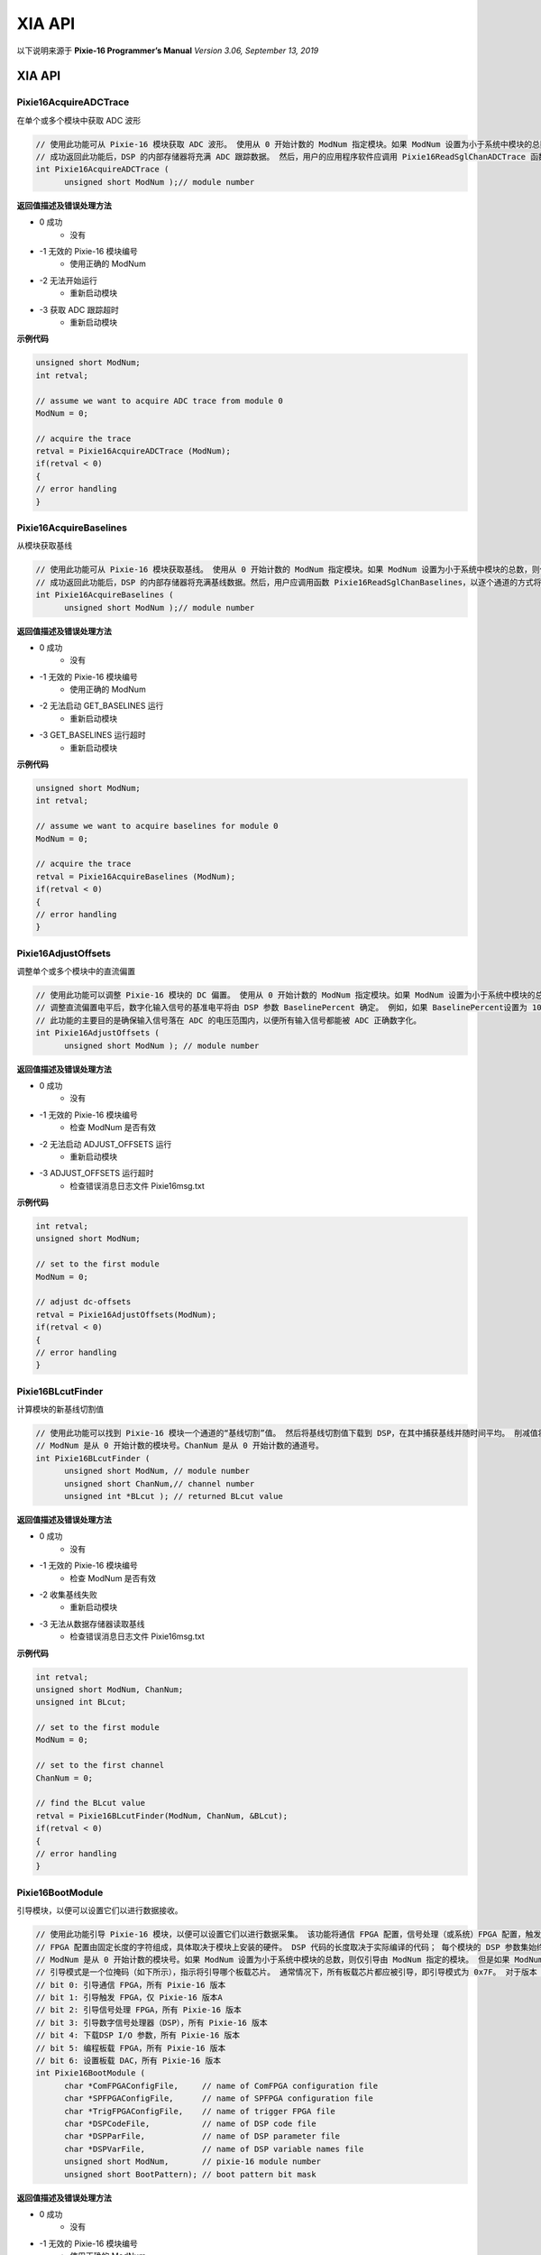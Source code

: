 .. XIAAPI.rst --- 
.. 
.. Description: 
.. Author: Hongyi Wu(吴鸿毅)
.. Email: wuhongyi@qq.com 
.. Created: 三 7月  3 14:59:18 2019 (+0800)
.. Last-Updated: 一 9月 23 15:44:22 2019 (+0800)
..           By: Hongyi Wu(吴鸿毅)
..     Update #: 29
.. URL: http://wuhongyi.cn 

=================================   
XIA API
=================================

以下说明来源于 **Pixie-16 Programmer’s Manual** *Version 3.06, September 13, 2019*

----------------------------------------------------------------------
XIA API
----------------------------------------------------------------------


:::::::::::::::::::::::::::::::::::::::::::::::::::::::::::::::::::::::::::
Pixie16AcquireADCTrace
:::::::::::::::::::::::::::::::::::::::::::::::::::::::::::::::::::::::::::

在单个或多个模块中获取 ADC 波形

.. code:: cpp

  // 使用此功能可从 Pixie-16 模块获取 ADC 波形。 使用从 0 开始计数的 ModNum 指定模块。如果 ModNum 设置为小于系统中模块的总数，则仅 ModNum 指定的模块将获取其 ADC 波形。 但是，如果 ModNum 等于系统中模块的总数，则系统中的所有模块都将获取其 ADC 波形。
  // 成功返回此功能后，DSP 的内部存储器将充满 ADC 跟踪数据。 然后，用户的应用程序软件应调用 Pixie16ReadSglChanADCTrace 函数，以逐通道的方式将 ADC 跟踪数据读出到主机。
  int Pixie16AcquireADCTrace (
        unsigned short ModNum );// module number
   
**返回值描述及错误处理方法**

- 0 成功
   - 没有
- -1 无效的 Pixie-16 模块编号
   - 使用正确的 ModNum
- -2 无法开始运行
   - 重新启动模块
- -3 获取 ADC 跟踪超时
   - 重新启动模块

**示例代码**

.. code:: cpp

  unsigned short ModNum;
  int retval;
  
  // assume we want to acquire ADC trace from module 0
  ModNum = 0;
  
  // acquire the trace
  retval = Pixie16AcquireADCTrace (ModNum);
  if(retval < 0)
  {
  // error handling
  }

:::::::::::::::::::::::::::::::::::::::::::::::::::::::::::::::::::::::::::
Pixie16AcquireBaselines
:::::::::::::::::::::::::::::::::::::::::::::::::::::::::::::::::::::::::::

从模块获取基线

.. code:: cpp

  // 使用此功能可从 Pixie-16 模块获取基线。 使用从 0 开始计数的 ModNum 指定模块。如果 ModNum 设置为小于系统中模块的总数，则仅 ModNum 指定的模块将获取其基线。但是，如果将 ModNum 设置为等于系统中模块的总数，那么系统中的所有模块都将获取其基线。
  // 成功返回此功能后，DSP 的内部存储器将充满基线数据。然后，用户应调用函数 Pixie16ReadSglChanBaselines，以逐个通道的方式将基线数据读出到主机。
  int Pixie16AcquireBaselines (
        unsigned short ModNum );// module number

**返回值描述及错误处理方法**

- 0 成功
   - 没有
- -1 无效的 Pixie-16 模块编号
   - 使用正确的 ModNum
- -2 无法启动 GET_BASELINES 运行
   - 重新启动模块
- -3 GET_BASELINES 运行超时
   - 重新启动模块

**示例代码**

.. code:: cpp
	
  unsigned short ModNum;
  int retval;
  
  // assume we want to acquire baselines for module 0
  ModNum = 0;
  
  // acquire the trace
  retval = Pixie16AcquireBaselines (ModNum);
  if(retval < 0)
  {
  // error handling
  }

:::::::::::::::::::::::::::::::::::::::::::::::::::::::::::::::::::::::::::
Pixie16AdjustOffsets
:::::::::::::::::::::::::::::::::::::::::::::::::::::::::::::::::::::::::::

调整单个或多个模块中的直流偏置

.. code:: cpp

  // 使用此功能可以调整 Pixie-16 模块的 DC 偏置。 使用从 0 开始计数的 ModNum 指定模块。如果 ModNum 设置为小于系统中模块的总数，则仅 ModNum 指定的模块将调整其 DC 偏移量。 但是，如果 ModNum 设置为等于系统中模块的总数，则系统中的所有模块都将调整其 DC 偏移量。
  // 调整直流偏置电平后，数字化输入信号的基准电平将由 DSP 参数 BaselinePercent 确定。 例如，如果 BaselinePercent设置为 10（％），则输入信号的基线电平将在 12 位 ADC 比例上为 ~409（最小值：0；最大值：4095）。
  // 此功能的主要目的是确保输入信号落在 ADC 的电压范围内，以便所有输入信号都能被 ADC 正确数字化。
  int Pixie16AdjustOffsets (
        unsigned short ModNum ); // module number

**返回值描述及错误处理方法**

- 0 成功
   - 没有
- -1 无效的 Pixie-16 模块编号
   - 检查 ModNum 是否有效
- -2 无法启动 ADJUST_OFFSETS 运行
   - 重新启动模块
- -3 ADJUST_OFFSETS 运行超时
   - 检查错误消息日志文件 Pixie16msg.txt

**示例代码**

.. code:: cpp

  int retval;
  unsigned short ModNum;
  
  // set to the first module
  ModNum = 0;
  
  // adjust dc-offsets
  retval = Pixie16AdjustOffsets(ModNum);
  if(retval < 0)
  {
  // error handling
  }

:::::::::::::::::::::::::::::::::::::::::::::::::::::::::::::::::::::::::::
Pixie16BLcutFinder
:::::::::::::::::::::::::::::::::::::::::::::::::::::::::::::::::::::::::::

计算模块的新基线切割值

.. code:: cpp

  // 使用此功能可以找到 Pixie-16 模块一个通道的“基线切割”值。 然后将基线切割值下载到 DSP，在其中捕获基线并随时间平均。 削减值将防止在平均过程中使用错误的基线值，即，如果基线值超出基线削减范围，则不会将其用于计算基线平均值。 随时间推移平均基线可以改善能量分辨率的测量。
  // ModNum 是从 0 开始计数的模块号。ChanNum 是从 0 开始计数的通道号。
  int Pixie16BLcutFinder (
        unsigned short ModNum, // module number
        unsigned short ChanNum,// channel number
        unsigned int *BLcut ); // returned BLcut value
        
**返回值描述及错误处理方法**

- 0 成功
   - 没有
- -1 无效的 Pixie-16 模块编号
   - 检查 ModNum 是否有效
- -2 收集基线失败
   - 重新启动模块
- -3 无法从数据存储器读取基线
   - 检查错误消息日志文件 Pixie16msg.txt

**示例代码**

.. code:: cpp

  int retval;
  unsigned short ModNum, ChanNum;
  unsigned int BLcut;
  
  // set to the first module
  ModNum = 0;
  
  // set to the first channel
  ChanNum = 0;
  
  // find the BLcut value
  retval = Pixie16BLcutFinder(ModNum, ChanNum, &BLcut);
  if(retval < 0)
  {
  // error handling
  }

:::::::::::::::::::::::::::::::::::::::::::::::::::::::::::::::::::::::::::
Pixie16BootModule
:::::::::::::::::::::::::::::::::::::::::::::::::::::::::::::::::::::::::::

引导模块，以便可以设置它们以进行数据接收。

.. code:: cpp

  // 使用此功能引导 Pixie-16 模块，以便可以设置它们以进行数据采集。 该功能将通信 FPGA 配置，信号处理（或系统）FPGA 配置，触发 FPGA 配置（仅适用于版本A模块），数字信号处理器（DSP）的可执行代码和 DSP 参数下载到 Pixie-16 模块。
  // FPGA 配置由固定长度的字符组成，具体取决于模块上安装的硬件。 DSP 代码的长度取决于实际编译的代码； 每个模块的 DSP 参数集始终由 1280 个 32 位字组成。 主机软件必须使硬盘上那些引导数据文件的名称可用于引导功能。
  // ModNum 是从 0 开始计数的模块号。如果 ModNum 设置为小于系统中模块的总数，则仅引导由 ModNum 指定的模块。 但是如果 ModNum 等于系统中模块的总数，例如 机箱中有 5 个模块，ModNum = 5，则系统中的所有模块都将被引导。
  // 引导模式是一个位掩码（如下所示），指示将引导哪个板载芯片。 通常情况下，所有板载芯片都应被引导，即引导模式为 0x7F。 对于版本 B，C，D，F 模块，即使该位设置为 1，也将忽略其位 1，即 “启动触发 FPGA”。
  // bit 0: 引导通信 FPGA，所有 Pixie-16 版本
  // bit 1: 引导触发 FPGA，仅 Pixie-16 版本A
  // bit 2: 引导信号处理 FPGA，所有 Pixie-16 版本
  // bit 3: 引导数字信号处理器（DSP），所有 Pixie-16 版本
  // bit 4: 下载DSP I/O 参数，所有 Pixie-16 版本
  // bit 5: 编程板载 FPGA，所有 Pixie-16 版本
  // bit 6: 设置板载 DAC，所有 Pixie-16 版本
  int Pixie16BootModule (
        char *ComFPGAConfigFile,     // name of ComFPGA configuration file
        char *SPFPGAConfigFile,	     // name of SPFPGA configuration file 
        char *TrigFPGAConfigFile,    // name of trigger FPGA file         
        char *DSPCodeFile,	     // name of DSP code file             
        char *DSPParFile,	     // name of DSP parameter file        
        char *DSPVarFile,	     // name of DSP variable names file   
        unsigned short ModNum,	     // pixie-16 module number            
        unsigned short BootPattern); // boot pattern bit mask             
  
**返回值描述及错误处理方法**

- 0 成功
   - 没有
- -1 无效的 Pixie-16 模块编号
   - 使用正确的 ModNum
- -2 ComFPGAConfigFile 的大小无效
   - 使用正确的 ComFPGAConfigFile
- -3 无法启动 Communication FPGA
   - 检查日志文件（Pixie16msg.txt）
- -4 无法分配内存以将数据存储在 ComFPGAConfigFile中
   - 关闭其他程序或重新启动计算机
- -5 无法打开 ComFPGAConfigFile
   - 使用正确的 ComFPGAConfigFile
- -10 SPFPGAConfigFile 的大小无效
   - 使用正确的 SPFPGAConfigFile
- -11 无法启动信号处理 FPGA
   - 检查日志文件（Pixie16msg.txt）
- -12 无法分配内存以将数据存储在 SPFPGAConfigFile中
   - 关闭其他程序或重新启动计算机
- -13 无法打开 SPFPGAConfigFile
   - 使用正确的 SPFPGAConfigFile
- -14 无法启动 DSP
   - 检查日志文件（Pixie16msg.txt）
- -15 无法分配内存来存储 DSP 可执行代码
   - 关闭其他程序或重新启动计算机
- -16 无法打开 DSPCodeFile
   - 使用正确的 DSPCodeFile
- -17 DSPParFile 的大小无效
   - 使用正确的 DSPParFile
- -18 无法打开 DSPParFile
   - 使用正确的 DSPParFile
- -19 无法初始化 DSP 变量索引
   - 使用正确的 DSPVarFile
- -20 无法复制 DSP 变量索引
   - 检查日志文件（Pixie16msg.txt）
- -21 无法在模块中编程 Fippi
   - 检查日志文件（Pixie16msg.txt）
- -22 无法在模块中设置 DAC
   - 检查日志文件（Pixie16msg.txt）
- -23 无法启动 RESET_ADC 在模块中运行
   - 检查日志文件（Pixie16msg.txt）
- -24 RESET_ADC 运行在模块中超时
   - 检查日志文件（Pixie16msg.txt）
     
**示例代码**

.. code:: cpp

  int retval;
  char ComFPGAConfigFile[256], SPFPGAConfigFile[256];
  char TrigFPGAConfigFile[256], DSPCodeFile[256], DSPParFile[256];
  char DSPVarFile[256];
  unsigned short ModNum, BootPattern;
   
  // first, specify file names and paths for all boot data files
  sprintf(ComFPGAConfigFile, "C:\\XIA\\Pixie16\\Firmware\\syspixie16.bin");
  sprintf(TrigFPGAConfigFile, " ");
  sprintf(SPFPGAConfigFile, "C:\\XIA\\Pixie16\\Firmware\\fippixie16.bin");
  sprintf(DSPCodeFile, "C:\\XIA\\Pixie16\\DSP\\Pixie16DSP.ldr");
  sprintf(DSPParFile, "C:\\XIA\\Pixie16\\Configuration\\default.set");
  sprintf(DSPVarFile, "C:\\XIA\\Pixie16\\DSP\\Pixie16DSP.var");
   
  // second, select the Pixie-16 module to boot. All modules in the system
  // can be booted either one-by-one or all at once. The simplest way to
  // boot all modules at once is to set ModNum to be equal to the total
  // number of modules in the system. Here we assume there are total 5
  // Pixie-16 modules.
  ModNum = 5;
   
  // third, specify the boot pattern. Normally, it should be 0x7F, i.e.
  // all bits of the bit mask are selected.
  BootPattern = 0x7F;
   
  // finally, boot the selected modules
  retval = Pixie16BootModule (ComFPGAConfigFile, SPFPGAConfigFile,
  TrigFPGAConfigFile, DSPCodeFile, DSPParFile, DSPVarFile, ModNum,
  BootPattern);
  if(retval < 0)
  {
  // error handling
  }

:::::::::::::::::::::::::::::::::::::::::::::::::::::::::::::::::::::::::::
Pixie16CheckExternalFIFOStatus
:::::::::::::::::::::::::::::::::::::::::::::::::::::::::::::::::::::::::::

Check status of external FIFO of a module

.. code:: cpp

  // 在进行列表模式数据采集运行时，使用此功能检查 Pixie-16 模块的外部 FIFO 的状态。 该函数返回外部 FIFO 当前具有的字数（32位）。 如果字数大于用户设置的阈值，则可以使用函数 Pixie16ReadDataFromExternalFIFO 从外部 FIFO 读取数据。
  // 用户可以设置阈值，以最大程度地减少读取开销或尽快从 FIFO 中读取数据。 Pixie-16 API（pixie16app_defs.h）为外部FIFO 读取（EXTFIFO_READ_THRESH）定义了一个值为 1024 的阈值。
  // *nFIFOWords 返回外部 FIFO 当前具有的 32 位数据的数量。
  // ModNum是从 0 开始计数的模块号。
  int Pixie16CheckExternalFIFOStatus (
        unsigned int *nFIFOWords,  // returned number of words in the FIFO
        unsigned short ModNum );   // module number
	
**返回值描述及错误处理方法**

- 0 成功
   - 没有
- -1 无效的 Pixie-16 模块编号
   - 使用正确的 ModNum

**示例代码**

.. code:: cpp

  int retval;
  unsigned int nFIFOWords;
  unsigned short ModNum;
   
  ModNum = 0;
  // the first module
  retval = Pixie16CheckExternalFIFOStatus (&nFIFOWords, ModNum);

:::::::::::::::::::::::::::::::::::::::::::::::::::::::::::::::::::::::::::
Pixie16CheckRunStatus
:::::::::::::::::::::::::::::::::::::::::::::::::::::::::::::::::::::::::::

检查数据采集运行的状态。

.. code:: cpp

  // 在进行列表模式数据采集运行时，使用此功能检查 Pixie-16 模块的运行状态。 如果运行仍在进行，请继续轮询。
  // 如果此函数的返回码指示运行已完成，则外部 FIFO（版本 B，C，D，F 模块）中仍可能需要将某些数据读出到主机。 此外，最终运行统计数据和直方图数据也可用于读取。
  // 在MCA直方图运行模式下，也可以调用此函数以检查运行是否仍在进行中，即使它通常是自终止的。
  // ModNum 是从 0 开始计数的模块号。
  int Pixie16CheckRunStatus (
        unsigned short ModNum ); // module number	  

**返回值描述及错误处理方法**

- 0 没有运行中
   - 没有
- 1 运行仍在进行中
   - 没有
- -1 无效的 Pixie-16 模块编号
   - 使用正确的 ModNum

**示例代码**

.. code:: cpp

  int retval;
  unsigned short ModNum;
  
  ModNum = 0;
  // the first module
  retval = Pixie16CheckRunStatus(ModNum);
  if(retval < 0)
  {
  // invalid module number
  }
  else if(retval == 1)
  {
  // run is still in progress
  }
  else if(retval == 0)
  {
  // run has finished
  }

:::::::::::::::::::::::::::::::::::::::::::::::::::::::::::::::::::::::::::
Pixie16ComputeFastFiltersOffline
:::::::::::::::::::::::::::::::::::::::::::::::::::::::::::::::::::::::::::

计算快速滤波响应以进行离线分析

.. code:: cpp

  // 使用此功能可以计算列表模式数据文件中每个事件的快速触发响应，以进行离线分析。 在此离线分析功能中实现的算法与在 Pixie-16 硬件中实现的算法等效。 因此，该功能可用于分析在硬件中实现的前沿快速触发滤波和 CFD 滤波如何响应记录的波形形状。 通过分析这些滤波的响应，可以通过离线调整快速滤波和 CFD 参数来优化前沿触发或 CFD 触发的性能。然后可以将此类优化的参数保存到设置文件中，以用于在线数据采集。
  int Pixie16ComputeFastFiltersOffline (
        char *FileName, // the list mode data file name (with complete path)
        unsigned short ModuleNumber, // the module to be analyzed
        unsigned short ChannelNumber, // the channel to be analyzed
        unsigned int FileLocation, // the location of the trace in the file
        unsigned short RcdTraceLength,// recorded trace length
        unsigned short *RcdTrace, // recorded trace
        double *fastfilter, // fast filter response
        double *cfd ); // cfd response

**返回值描述及错误处理方法**

- 0 成功
   - 没有
- -1 空指针 RcdTrace
   - 确保已为 RcdTrace 分配了足够的内存（最大长度为 32768，但可以更短以匹配实际的波形长度）
- -2 空指针  fastfilter
   - 确保为 fastfilter 分配了足够的内存（最大长度为 32768，但可以更短以匹配实际的波形长度）
- -3 空指针  cfd
   - 确保已为 cfd 分配了足够的内存（最大长度为 32768，但可以更短以匹配实际的波形长度）
- -4 目标模块编号无效
   - 使用正确的 ModuleNumber
- -5 波形长度太短
   - 对于使用快速滤波长度（快速滤波上升时间和平坦顶部）的离线分析，记录的波形的长度太短。 或者必须使用具有较短快速滤波长度的其他设置文件，或者必须获取具有较长波形长度的新波形
- -6 无法打开列表模式数据文件
   - 检查列表模式文件名及其路径是否正确

**示例代码**

.. code:: cpp

  int retval;
  unsigned short ModuleNumber, ChannelNumber;
  unsigned int FileLocation;
  unsigned short RcdTraceLength;
  unsigned short RcdTrace[1000];
  double fastfilter[1000];
  double cfd[1000];
   
  char *FileName = {"C:\\XIA\\Pixie16\\PulseShape\\listmodedata.bin"};
  ModuleNumber = 0;      //the first module
  ChannelNumber = 0;     //the first channel 
  FileLocation = 16;     //the starting address of the trace in the list mode data file (32-bit word address)
  RcdTraceLength = 1000; //the length of the recorded trace 
   
  retval = Pixie16ComputeFastFiltersOffline (FileName, ModuleNumber,
  ChannelNumber, FileLocation, RcdTrace, fastfilter, cfd);
  if(retval < 0)
  {
  // error handling
  }

:::::::::::::::::::::::::::::::::::::::::::::::::::::::::::::::::::::::::::
Pixie16ComputeInputCountRate
:::::::::::::::::::::::::::::::::::::::::::::::::::::::::::::::::::::::::::

计算通道的输入计数率

.. code:: cpp

  // 使用此功能可在 Pixie-16 模块的一个通道上计算输入计数率。 此功能无法与 Pixie-16 模块通信。 在调用此函数之前，应调用另一个函数 Pixie16ReadStatisticsFromModule 从模块读取统计数据。
  // *Statistics 是指向数组的指针，该数组的大小正好是 448个 无符号整数字（32位）。 调用函数 Pixie16ReadStatisticsFromModule 后，*Statistics 数组将填充来自 Pixie-16 模块的数据。 ModNum 是从 0 开始计数的模块号。ChanNum 是从 0 开始计数的通道号。
  double Pixie16ComputeInputCountRate (
        unsigned int *Statistics,// run statistics data
        unsigned short ModNum,	 // module number      
        unsigned short ChanNum );// channel number 

**返回值描述及错误处理方法**

返回值是输入计数率，以每秒计数为单位。

**示例代码**

.. code:: cpp

  double icr;
  unsigned int Statistics[448];
  unsigned short ModNum, ChanNum;
  int retval;
   
  ModNum = 0;  // the first module 
  ChanNum = 0; // the first channel
   
  // first call Pixie16ReadStatisticsFromModule to get the statistics data
  retval = Pixie16ReadStatisticsFromModule (Statistics, ModNum);
  if(retval < 0)
  {
  // error handling
  }
   
  // compute input count rate
  icr = Pixie16ComputeInputCountRate (Statistics, ModNum, ChanNum);
  
:::::::::::::::::::::::::::::::::::::::::::::::::::::::::::::::::::::::::::
Pixie16ComputeLiveTime
:::::::::::::::::::::::::::::::::::::::::::::::::::::::::::::::::::::::::::

计算通道在运行中累积的实时时间

.. code:: cpp

  // 使用此功能可以计算 Pixie-16 模块的一个通道在数据采集上花费的实时时间。此功能无法与 Pixie-16 模块通信。 在调用此函数之前，应调用另一个函数 Pixie16ReadStatisticsFromModule 从模块读取统计数据。
  // *Statistics 是指向数组的指针，该数组的大小正好是 448 个无符号整数字（32位）。 调用函数 Pixie16ReadStatisticsFromModule 后，*Statistics 数组将填充来自 Pixie-16 模块的数据。 ModNum 是从 0 开始计数的模块号。ChanNum 是从 0 开始计数的通道号。
  double Pixie16ComputeLiveTime (
        unsigned int *Statistics, // run statistics data
        unsigned short ModNum,	  // module number      
        unsigned short ChanNum ); // channel number     

**返回值描述及错误处理方法**

返回值为以秒为单位的实时时间。

**示例代码**

.. code:: cpp

  double livetime;
  unsigned int Statistics[448];
  unsigned short ModNum, ChanNum;
  int retval;
   
  ModNum = 0; // the first module 
  ChanNum = 0;// the first channel
   
  // first call Pixie16ReadStatisticsFromModule to get the statistics data
  retval = Pixie16ReadStatisticsFromModule (Statistics, ModNum);
  if(retval < 0)
  {
  // error handling
  }
   
  // compute live time
  livetime = Pixie16ComputeLiveTime (Statistics, ModNum, ChanNum);

:::::::::::::::::::::::::::::::::::::::::::::::::::::::::::::::::::::::::::
Pixie16ComputeOutputCountRate
:::::::::::::::::::::::::::::::::::::::::::::::::::::::::::::::::::::::::::

计算通道的输出计数率

.. code:: cpp

  // 使用此功能可以计算 Pixie-16 模块一个通道上的输出计数率。 此功能无法与 Pixie-16 模块通信。 在调用此函数之前，应调用另一个函数 Pixie16ReadStatisticsFromModule 从模块读取统计数据。
  // *Statistics 是指向数组的指针，该数组的大小正好是 448 个无符号整数字（32位）。 调用函数 Pixie16ReadStatisticsFromModule 后，*Statistics 数组将填充来自 Pixie-16 模块的数据。 ModNum 是从 0 开始计数的模块号。ChanNum 是从 0 开始计数的通道号。
  double Pixie16ComputeOutputCountRate (
        unsigned int *Statistics, // run statistics data
        unsigned short ModNum,	  // module number      
        unsigned short ChanNum ); // channel number
	
**返回值描述及错误处理方法**

返回值是输出计数率，以每秒计数为单位。

**示例代码**

.. code:: cpp

  double ocr;
  unsigned int Statistics[448];
  unsigned short ModNum, ChanNum;
  int retval;
   
  ModNum = 0;  // the first module 
  ChanNum = 0; // the first channel
   
  // first call Pixie16ReadStatisticsFromModule to get the statistics data
  retval = Pixie16ReadStatisticsFromModule(Statistics, ModNum);
  if(retval < 0)
  {
  // error handling
  }
   
  // compute output count rate
  ocr = Pixie16ComputeOutputCountRate(Statistics, ModNum, ChanNum);

:::::::::::::::::::::::::::::::::::::::::::::::::::::::::::::::::::::::::::
Pixie16ComputeProcessedEvents
:::::::::::::::::::::::::::::::::::::::::::::::::::::::::::::::::::::::::::

计算模块处理的事件数

.. code:: cpp

  // 使用此功能可以计算数据采集运行期间 Pixie-16 模块已处理的事件数。 此功能仅由 版本A 模块使用。 此功能无法与 Pixie-16 模块通信。 在调用此函数之前，应先调用另一个函数 Pixie16ReadStatisticsFromModule，以首先从模块读取统计数据。
  // *Statistics 是指向数组的指针，该数组的大小正好是 448 个无符号整数字（32位）。 调用函数 Pixie16ReadStatisticsFromModule 后，*Statistics 数组将填充来自 Pixie-16 模块的数据。 ModNum 是从 0 开始计数的模块号。ChanNum 是从 0 开始计数的通道号。
  double Pixie16ComputeProcessedEvents (
        unsigned long *Statistics,// run statistics data
        unsigned short ModNum );  // module number   

**返回值描述及错误处理方法**

返回值是已处理事件的数量。

**示例代码**

.. code:: cpp

  double NumEvents;
  unsigned long Statistics[448];
  unsigned short ModNum;
  int retval;
   
  ModNum = 0;// the first module
   
  // first call Pixie16ReadStatisticsFromModule to get the statistics data
  retval = Pixie16ReadStatisticsFromModule(Statistics, ModNum);
  if(retval < 0)
  {
  // error handling
  }
   
  // compute number of processed events
  NumEvents = Pixie16ComputeProcessedEvents(Statistics, ModNum);

:::::::::::::::::::::::::::::::::::::::::::::::::::::::::::::::::::::::::::
Pixie16ComputeRealTime
:::::::::::::::::::::::::::::::::::::::::::::::::::::::::::::::::::::::::::

计算模块在运行中累积的实时时间

.. code:: cpp

  // 使用此功能可以计算 Pixie-16 模块在数据采集上花费的实时时间。 此功能无法与 Pixie-16 模块通信。 在调用此函数之前，应调用另一个函数 Pixie16ReadStatisticsFromModule 从模块读取统计数据。
  // *Statistics 是指向数组的指针，该数组的大小正好是 448 个无符号整数字（32位）。 调用函数 Pixie16ReadStatisticsFromModule 后，*Statistics 数组将填充来自 Pixie-16 模块的数据。 ModNum 是从 0 开始计数的模块号。ChanNum 是从 0 开始计数的通道号。
  double Pixie16ComputeRealTime (
        unsigned int *Statistics,// run statistics data
        unsigned short ModNum ); // module number      

**返回值描述及错误处理方法**

返回值为以秒为单位的实时时间。

**示例代码**

.. code:: cpp

  double realtime;
  unsigned int Statistics[448];
  unsigned short ModNum;
  int retval;
  ModNum = 0; // the first module
   
  // first call Pixie16ReadStatisticsFromModule to get the statistics data
  retval = Pixie16ReadStatisticsFromModule(Statistics, ModNum);
  if(retval < 0)
  {
  // error handling
  }
   
  // compute real time
  realtime = Pixie16ComputeRealTime(Statistics, ModNum);

:::::::::::::::::::::::::::::::::::::::::::::::::::::::::::::::::::::::::::
Pixie16ComputeSlowFiltersOffline
:::::::::::::::::::::::::::::::::::::::::::::::::::::::::::::::::::::::::::

计算慢速滤波响应以进行离线分析

.. code:: cpp

  // 使用此功能可以计算列表模式数据文件中每个事件的慢速滤波响应，以进行离线分析。 在此离线分析功能中实现的算法与在 Pixie-16 硬件中实现的算法等效。 因此，该功能可用于分析在硬件中实现的用于计算事件能量的慢速滤波如何响应记录的波形形状。 通过分析这些滤波的响应，可以通过离线调整慢速滤波的参数来优化其性能。然后可以将此类优化的参数保存到设置文件中，以用于在线数据采集。
  int Pixie16ComputeSlowFiltersOffline (
        char *FileName, // the list mode data file name (with complete path)
        unsigned short ModuleNumber, // the module to be analyzed
        unsigned short ChannelNumber, // the channel to be analyzed
        unsigned int FileLocation, // the location of the trace in the file
        unsigned short RcdTraceLength,// recorded trace length
        unsigned short *RcdTrace,// recorded trace
        double *slowfilter);// slow filter response

**返回值描述及错误处理方法**

- 0 成功
   - 没有
- -1 空指针 RcdTrace
   - 确保已为 RcdTrace 分配了足够的内存（最大长度为 32768，但可以更短以匹配实际的波形长度）
- -2 空指针 slowfilter
   - 确保为 slowfilter 分配了足够的内存（最大长度为 32768，但可以更短以匹配实际的波形长度）
- -3 目标模块编号无效
   - 使用正确的 ModuleNumber
- -4 波形长度太短
   - 对于使用slow filter长度（较慢的滤波上升时间和平坦的顶部）的离线分析，记录的波形长度太短。要么必须使用具有较短的滤波长度的其他设置文件，要么必须获取具有较长波形长度的新波形
- -5 无法打开列表模式数据文件
   - 检查列表模式文件名及其路径是否正确
     
**示例代码**

.. code:: cpp

  int retval;
  unsigned short ModuleNumber, ChannelNumber;
  unsigned int FileLocation;
  unsigned short RcdTraceLength;
  unsigned short RcdTrace[1000];
  double slowfilter[1000];
   
  char *FileName = {"C:\\XIA\\Pixie16\\PulseShape\\listmodedata.bin"};
   
  ModuleNumber = 0;     // the first module 
  ChannelNumber = 0;    // the first channel
  FileLocation = 16;    // the starting address of the trace in the list mode data file (32-bit word address)
  RcdTraceLength = 1000;// the length of the recorded trace
   
  retval = Pixie16ComputeSlowFiltersOffline (FileName, ModuleNumber,
  ChannelNumber, FileLocation, RcdTrace, slowfilter);
  if(retval < 0)
  {
  // error handling
  }	  

:::::::::::::::::::::::::::::::::::::::::::::::::::::::::::::::::::::::::::
Pixie16ControlTaskRun
:::::::::::::::::::::::::::::::::::::::::::::::::::::::::::::::::::::::::::

执行特殊控制任务

.. code:: cpp

  // 使用此功能可以执行特殊的控制任务。 这可能包括在下载 DSP 参数后对 Fippi 进行编程或设置 DAC。
  // ModNum 是从 0 开始计数的模块号。ChanNum 是从 0 开始计数的通道号。
  int Pixie16ControlTaskRun (
        unsigned short ModNum,     // module number                
        unsigned short ControlTask,// control task run type        
        unsigned int Max_Poll );   // Timeout control in unit of ms
  
**返回值描述及错误处理方法**

- 0 成功
   - 没有
- -1 无效的 Pixie-16 模块编号
   - 使用正确的 ModNum
- -2 控制任务运行失败
   - 重新启动模块
     
**示例代码**

.. code:: cpp

  int retval;
  unsigned short ControlTask, ModNum;
  unsigned int Max_Poll;
   
  ModNum = 0;            // this is the first module                
  ControlTask = SET_DACS;// constant SET_DACS defined in header file
  Max_Poll = 10000;      // give the run 10 seconds to finish       
   
  retval = Pixie16ControlTaskRun (ControlTask, ModNum, Max_Poll);
  if(retval < 0)
  {
  // Error handling
  }
  
:::::::::::::::::::::::::::::::::::::::::::::::::::::::::::::::::::::::::::
Pixie16CopyDSPParameters
:::::::::::::::::::::::::::::::::::::::::::::::::::::::::::::::::::::::::::

将DSP参数复制到其他模块

.. code:: cpp

  // 使用此功能可将 DSP 参数从一个模块复制到系统中其它模块并使之生效。
  // BitMask 是位模式，它指定应将哪些项目从源模块复制到目标模块。
  // Bit 0: Filter (energy and trigger)
  // Bit 1: Analog signal conditioning (polarity, dc-offset, gain/attenuation)
  // Bit 2: Histogram control (minimum energy, binning factor)
  // Bit 3: Decay time
  // Bit 4: Pulse shape analysis (trace length and trace delay)
  // Bit 5: Baseline control (baseline cut, baseline percentage)
  // Bit 7: Channel CSRA register (good channel, trigger enabled, etc.)
  // Bit 8: CFD trigger (CFD delay, scaling factor)
  // Bit 9: Trigger stretch lengths (veto, external trigger, etc.)
  // Bit 10: FIFO delays (analog input delay, fast trigger output delay, etc.)
  // Bit 11: Multiplicity (bit masks, thresholds, etc.)
  // Bit 12: QDC (QDC sum lengths)
  // SourceModule 和 SourceChannel 是要复制到其它模块和通道的 DSP 参数的模块和通道号。
  // DestinationMask 是一个数组，指示要从源通道和模块复制其设置的通道和模块。 例如，如果系统中有 5 个模块（总共 80 个通道），则 DestinationMask 将被定义为 DestinationMask[80]，其中 DestinationMask[0] 至 DestinationMask[15] 将选择模块 0 的通道 0 至 15，DestinationMask[16] 到 DestinationMask[31] 将选择模块 1 的通道 0 到 15，依此类推。 如果要复制给定的通道 i，则 DestinationMask[i] 应设置为 1，否则应将其设置为 0。
  int Pixie16CopyDSPParameters (
        unsigned short BitMask,           // copy items bit mask 
        unsigned short SourceModule,	  // source module       
        unsigned short SourceChannel,	  // source channel      
        unsigned short *DestinationMask );// destination bit mask

**返回值描述及错误处理方法**

- 0 成功
   - 没有
- -1 无法在模块中编程 Fippi
   - 重新启动模块
- -2 无法在模块中设置 DAC
   - 重新启动模块
     
**示例代码**

.. code:: cpp

  int retval;
  unsigned short BitMask;             //copy items bit mask 
  unsigned short SourceModule;        //source module       
  unsigned short SourceChannel;       //source channel      
  unsigned short DestinationMask[384];//destination bit mask
  unsigned short k;                   
   
  BitMask = 0x1FF;  // copy everything  
  SourceModule = 0; // the first module 
  SourceChannel = 0;// the first channel
   
  // assume there are 6 Pixie-16 modules in the system
  for(k = 0; k < (6 * 16); k ++)
  {
  DestinationMask[k] = 1; // copy to all channels of all modules
  }
   
  retval = Pixie16CopyDSPParameters (BitMask, SourceModule, SourceChannel,
  DestinationMask);
  if(retval < 0)
  {
  // error handling
  }

:::::::::::::::::::::::::::::::::::::::::::::::::::::::::::::::::::::::::::
Pixie16EMbufferIO
:::::::::::::::::::::::::::::::::::::::::::::::::::::::::::::::::::::::::::

在主机和 DSP 外部存储器之间传输数据

.. code:: cpp

  // 使用此功能可直接从 Pixie-16 模块的板载外部存储器读取数据或将数据写入其中。有效的存储器地址是从 0x0 到 0x7FFFF（32位宽）。 将 Direction = 1 用于读取，将 Direction = 0 用于写入。
  // 外部存储器用于存储 Pixie-16 模块 16 个通道中每个通道累积的直方图数据。每个通道的固定直方图长度为 32768 字（32位宽），直方图数据在存储器中的位置与通道号的顺序相同，即通道 0 占用内存地址 0x0 至 0x7FFF，通道 1 占用 0x8000 到 0xFFFF，依此类推。
  // 注意：另一个函数 Pixie16ReadHistogramFromModule 也可以用于读出直方图，只是需要逐个通道调用它。
  // ModNum 是从 0 开始计数的模块号。
  int Pixie16EMbufferIO (
        unsigned int *Buffer,// buffer data                            
        unsigned int NumWords, // number of buffer words to read or write
        unsigned int Address,// buffer address                         
        unsigned short Direction, // I/O direction                       
        unsigned short ModNum ); //module number                          

**返回值描述及错误处理方法**

- 0 成功
   - 没有
- -1 空指针 buffer
   - 使用正确的指针 Buffer
- -2 buffer 字数超过限制
   - 减少 buffer 字数
- -3 无效的 DSP 外部存储器地址
   - 使用有效地址
- -4 无效的 I/O 方向
   - 使用有效方向
- -5 无效的 Pixie-16 模块编号
   - 使用正确的 ModNum
- -6 I/O 失败
   - 重新启动模块
     
**示例代码**

.. code:: cpp

  int retval;
  unsigned short Direction, ModNum;
  unsigned int MCAData[32768], NumWords, Address;
  NumWords = 32768;//to read out the MCA data from channel 0
  ModNum = 0;	 //the first module in the system         
  Address = 0x0;	 //the starting memory address            
  Direction = 1;	 //I/O direction is read                  
   
  // read out the MCA data for Channel 0
  retval = Pixie16EMbufferIO (MCAData, NumWords, Address, Direction, ModNum);
  if(retval != 0)
  {
  // Error handling
  }
  
:::::::::::::::::::::::::::::::::::::::::::::::::::::::::::::::::::::::::::
Pixie16EndRun
:::::::::::::::::::::::::::::::::::::::::::::::::::::::::::::::::::::::::::

停止数据采集运行

.. code:: cpp

  // 使用此功能可结束直方图运行，或强制结束列表模式运行。在多模块系统中，如果所有模块都同步运行，则只需要以这种方式寻址一个模块。它将立即停止系统中所有其他模块的运行。ModNum 是从 0 开始计数的模块号。
  int Pixie16EndRun (
        unsigned short ModNum );// module number
	
**返回值描述及错误处理方法**

- 0 成功
   - 没有
- -1 无效的 Pixie-16 模块编号
   - 使用正确的 ModNum
- -2 停止运行失败
   - 重新启动模块
     
**示例代码**

.. code:: cpp

  int retval;
  unsigned short ModNum;
  ModNum = 0;
  // the first module
  retval = Pixie16EndRun (ModNum);
  if(retval < 0)
  {
  // error handling
  }

:::::::::::::::::::::::::::::::::::::::::::::::::::::::::::::::::::::::::::
Pixie16ExitSystem
:::::::::::::::::::::::::::::::::::::::::::::::::::::::::::::::::::::::::::

释放分配给模块的用户虚拟地址

.. code:: cpp

  // 当通过功能 Pixie16InitSystem 初始化这些模块时，使用此功能可释放分配给 Pixie-16 模块的用户虚拟地址。 应该在用户的应用程序退出之前调用此函数。
  // 如果将 ModNum 设置为小于系统中模块的总数，则将仅关闭 ModNum 指定的模块。 但是如果 ModNum 等于系统中模块的总数，例如 机箱中有 5 个模块，ModNum = 5，则系统中的所有模块将完全关闭。 请注意，模块从 0 开始计数。
  int Pixie16ExitSystem (
        unsigned short ModNum ); // Pixie-16 module number

**返回值描述及错误处理方法**

- 0 成功
   - 没有
- -1 无效的 Pixie-16 模块编号
   - 使用正确的 ModNum（不应大于系统中模块的总数）
- -2 无法关闭 Pixie-16 模块
   - 检查错误消息日志文件 Pixie16msg.txt
     
**示例代码**

.. code:: cpp

  int retval;
  unsigned short ModNum, k;
   
  // assume there are totally 5 modules in the system
  // so close all 5 modules
  ModNum = 5;
  retval = Pixie16ExitSystem (ModNum);
  if(retval < 0)
  {
  // error handling
  }
   
  // or module by module
  for(k=0; k<5; k++)
  {
    retval = Pixie16ExitSystem (k);
    if(retval < 0)
    {
    // error handling
    }
  }
  
:::::::::::::::::::::::::::::::::::::::::::::::::::::::::::::::::::::::::::
Pixie16GetEventsInfo
:::::::::::::::::::::::::::::::::::::::::::::::::::::::::::::::::::::::::::

从数据文件获取详细的事件信息

.. code:: cpp

  // 使用此功能可在指定模块的列表模式数据文件中检索每个事件的详细信息（波形除外）。 ModNum 是从 0 开始计数的模块号。ChanNum 是从 0 开始计数的通道号。
  // 在调用此函数以获取单个事件信息之前，应首先调用另一个函数 Pixie16GetModuleEvents 以确定每个模块已记录的事件数。 如果给定模块的事件数为 nEvents，则应为内存块 *EventInformation 分配长度（nEvents * 68）：
  // EventInformation = (unsigned int *)malloc(sizeof(unsigned int) * nEvents * 68);
  // 其中 68 是每个事件（能量，时间戳等）的信息记录的长度，并具有以下结构。
  // EventInformation [0] Event number
  // EventInformation [1] Channel number
  // EventInformation [2] Slot number
  // EventInformation [3] Crate number
  // EventInformation [4] Header length
  // EventInformation [5] Event length
  // EventInformation [6] Finish code
  // EventInformation [7] Event timestamp (lower 32-bit)
  // EventInformation [8] Event timestamp (upper 16-bit)
  // EventInformation [9] Event energy
  // EventInformation [10] Trace length
  // EventInformation [11] Trace location
  // EventInformation [67:12] Not used
  int Pixie16GetEventsInfo (
        char *FileName,// the list mode data file name (with complete path)
        unsigned int *EventsInformation,// to hold event information
        unsigned short ModuleNumber );// module to get events from
  
**返回值描述及错误处理方法**

- 0 成功
   - 没有
- -1 空指针 EventInformation
   - 使用正确的 EventInformation
- -2 无效的 Pixie-16 模块编号
   - 使用正确的 ModuleNumber
- -3 无法打开列表模式数据文件
   - 正确的文件名和路径

**示例代码**

.. code:: cpp

  int retval;
  char *FileName = {"C:\\XIA\\Pixie16\\PulseShape\\listmodedata.bin"};
  unsigned short ModuleNumber;
  unsigned int *EventInformation;
  unsigned int ModuleEvents[7]; // assume maximum number of modules is 7
   
  retval = Pixie16GetModuleEvents (FileName, ModuleEvents);
  if(retval < 0)
  {
  // error handling
  }
   
  ModuleNumber = 0;// the first module
  EventInformation = (unsigned int *)malloc(sizeof(unsigned int) *
                     ModuleEvents[ModuleNumber] * 68);
  retval = Pixie16GetEventsInfo(FileName, EventInformation, ModuleNumber);
  if(retval < 0)
  {
  // error handling
  }

:::::::::::::::::::::::::::::::::::::::::::::::::::::::::::::::::::::::::::
Pixie16GetModuleEvents
:::::::::::::::::::::::::::::::::::::::::::::::::::::::::::::::::::::::::::

解析列表模式数据文件以获取事件信息

.. code:: cpp

  // 使用此功能可以解析列表模式数据文件中的列表模式事件。 将报告每个模块的事件数。
  int Pixie16GetModuleEvents (
        char *FileName, // the list mode data file name (with complete path)
        unsigned int *ModuleEvents ); // receives number of events for modules

**返回值描述及错误处理方法**

- 0 成功
   - 没有
- -1 无效指针 ModuleEvents
   - 使用正确的 ModuleEvents
- -2 无法打开列表模式数据文件
   - 使用正确的文件名和路径

**示例代码**

.. code:: cpp

  int retval;
  char *FileName = {"C:\\XIA\\Pixie16\\PulseShape\\listmodedata.bin"};
  unsigned int ModuleEvents[7];// assume maximum number of modules is 7
   
  retval = Pixie16GetModuleEvents (FileName, ModuleEvents);
  if(retval < 0)
  {
  // error handling
  }	  

:::::::::::::::::::::::::::::::::::::::::::::::::::::::::::::::::::::::::::
Pixie16IMbufferIO
:::::::::::::::::::::::::::::::::::::::::::::::::::::::::::::::::::::::::::

在主机和 DSP 内部存储器之间传输数据

.. code:: cpp

  // 使用此功能可直接在主机与 Pixie-16 模块的 DSP 内部存储器之间传输数据。 ModNum 是从 0 开始计数的模块号。
  // DSP 内部存储器分为两个块，第一个块的地址范围为 0x40000 至 0x4FFFF，第二个块的地址范围为 0x50000 至 0x5FFFF。 在第一个块中，地址范围 0x40000 到 0x49FFF 被保留用于程序存储器，并且不应由主机直接访问。 DSP I/O 参数使用地址范围 0x4A000 至 0x4A4FF，这些参数存储在主机的配置文件（.set文件）中。 在此范围内，可以读取和写入 0x4A000 至 0x4A33F，但是只能读取但不能写入 0x4A340 至 0x4A4FF。 第一块中的剩余地址范围（0x4A500 至 4FFFF）和整个第二块中的其余地址范围（0x50000 至 0x5FFFF）只能由主机读取，而不能写入。 将 Direction = 1 用于读取，将 Direction = 0 用于写入。
  int Pixie16IMbufferIO (
        unsigned int *Buffer,    //buffer data                       
        unsigned int NumWords,	 //number of buffer words to transfer
        unsigned int Address,	 //buffer address                    
        unsigned short Direction,//I/O direction                     
        unsigned short ModNum ); //module number   

**返回值描述及错误处理方法**

- 0 成功
   - 没有
- -1 无效的指针 Buffer
   - 使用正确的指针 Buffer
- -2 Buffer 字数超过限制
   - 减少 Buffer 字长
- -3 无效的 DSP 内部存储器地址
   - 使用有效地址
- -4 无效的 I/O 方向
   - 使用有效方向
- -5 无效的 Pixie-16 模块编号
   - 使用正确的 ModNum
- -6 I/O 失败
   - 重新启动模块

**示例代码**

.. code:: cpp

  int retval;
  unsigned short Direction, ModNum;
  unsigned int DSPMemBlock1[65536], NumWords, Address;
   
  NumWords = 65536; //to read out block 1 of the DSP internal memory
  ModNum = 0;	  //the first module in the system                
  Address = 0x50000;//the starting address for block 1              
  Direction = 1;	  //I/O direction is read                         
   
  // read out the whole block 1 of the DSP internal memory
  retval = Pixie16IMbufferIO (DSPMemBlock1, NumWords, Address, Direction, ModNum);
  if(retval != 0)
  {
  // Error handling
  }

:::::::::::::::::::::::::::::::::::::::::::::::::::::::::::::::::::::::::::
Pixie16InitSystem
:::::::::::::::::::::::::::::::::::::::::::::::::::::::::::::::::::::::::::

在 PXI 机箱中配置用于通信的模块

.. code:: cpp

  // 使用此功能可在 PXI 机箱中配置 Pixie-16 模块。
  // NumModules 是系统中安装的 Pixie-16 模块的总数。 PXISlotMap 是指向数组的指针，该数组必须至少具有与机箱中 Pixie-16 模块一样多的条目。
  // PXISlotMap 充当逻辑模块号和模块所驻留的物理插槽号的简单映射。逻辑模块号从 0 开始运行。例如，在具有 5 个 Pixie-16 模块的系统中，这 5 个模块可能占用插槽 3 到 7。用户必须按如下方式填充 PXISlotMap：PXISlotMap = {3、4、5、6、7 ...}，因为模块号 0 驻留在插槽号 3 中，依此类推。要找出模块位于哪个插槽中， 任何后续代码都可以使用表达式 PXISlotMap [ModNum]，其中 ModNum 是逻辑模块号。
  // OfflineMode 用于向 API 指示系统是在离线模式（1）还是在线模式（0）下运行。 离线模式对于没有 Pixie-16 模块但用户仍然可以在其应用程序软件中测试，对 API 函数的调用的情况很有用。
  // 在启动过程中，必须将此功能称为第一步。 它使系统知道模块并 “打开” 每个模块进行通讯。
  // 该功能依赖于一个初始化文件（pxisys.ini），该文件包含有关主机 PC 的 PCI 总线的信息，包括插槽枚举方案。 XIA 的软件发行版通常将此文件放在与 Pixie-16 软件安装文件夹相同的文件夹下。 但是，用户可以通过简单地在文件 pixie16sys.c 的顶部中更改字符串 PCISysIniFile 的定义来灵活地将其放置在其他文件夹中。
  int Pixie16InitSystem (
        unsigned short NumModules,   //total number of Pixie-16 modules                           
        unsigned short *PXISlotMap,  //an array containing the slot number of each Pixie-16 module
        unsigned short OfflineMode );//specify if using offline mode 

**返回值描述及错误处理方法**

- 0 成功
   - 没有
- -1 Pixie-16 模块总数无效
   - 检查是否满足 NumModules <= PRESET_MAX_MODULES(在 pixie16app_defs.h 中定义)
- -2 空指针 PXISlotMap
   - 使用正确的 PXISlotMap
- -3 初始化系统失败
   - 检查错误消息日志文件 Pixie16msg.txt
     
**示例代码**

.. code:: cpp

  int retval;
  unsigned short NumModules, PXISlotMap[8], OfflineMode;
   
  // there are 5 modules in the system
  NumModules = 5;
   
  // specify the slot number for each module
  PXISlotMap[0] = 2;
  PXISlotMap[1] = 3;
  PXISlotMap[2] = 4;
  PXISlotMap[3] = 5;
  PXISlotMap[4] = 6;
   
  // running in online mode
  OfflineMode = 0;
   
  // configure the PXI slots in the chassis
  retval = Pixie16InitSystem (NumModules, PXISlotMap, OfflineMode);
  if(retval < 0)
  {
  // error handling
  }

:::::::::::::::::::::::::::::::::::::::::::::::::::::::::::::::::::::::::::
Pixie16LoadDSPParametersFromFile
:::::::::::::::::::::::::::::::::::::::::::::::::::::::::::::::::::::::::::

从文件将DSP参数加载到模块

.. code:: cpp

  // 使用此功能可从设置文件读取 DSP 参数，然后将设置下载到系统中安装的 Pixie-16 模块。 每个模块具有正好 1280 个 DSP 参数值（32位无符号整数），并且根据 PRESET_MAX_MODULES 的值（在 pixie16app_defs.h 中定义），设置文件存储在计算机上时应正好具有（1280 * PRESET_MAX_MODULES * 4）个字节。
  int Pixie16LoadDSPParametersFromFile (
        char *FileName ); // DSP parameters file name (with complete path)

**返回值描述及错误处理方法**

- 0 成功
   - 没有
- -1 DSPParFile 的大小无效
   - 使用正确的 DSPParFile
- -2 无法在模块中编程 Fippi
   - 重新启动模块
- -3 无法在模块中设置 DAC
   - 重新启动模块
- -4 打开 DSP 参数文件失败
   - 更正 DSP 参数文件名
     
**示例代码**

.. code:: cpp

  int retval;
  char *FileName = {"C:\\XIA\\Pixie16\\Configuration\\test.set"};
   
  retval = Pixie16LoadDSPParametersFromFile (FileName);
  if(retval < 0)
  {
  // error handling
  }

:::::::::::::::::::::::::::::::::::::::::::::::::::::::::::::::::::::::::::
Pixie16ProgramFippi
:::::::::::::::::::::::::::::::::::::::::::::::::::::::::::::::::::::::::::

编程板载信号处理FPGA

.. code:: cpp

  // 使用此功能可以对 Pixie-16 模块的板载信号处理 FPGA 进行编程。 主机将 DSP 参数写入 DSP 存储器后，DSP 需要将其中一些参数写入 FPGA。 此功能使 DSP 执行该操作。 ModNum 是从 0 开始计数的模块号。
  int Pixie16ProgramFippi (
        unsigned short ModNum);// module number

**返回值描述及错误处理方法**

- 0 成功
   - 没有
- -1 无效的 Pixie-16 模块编号
   - 使用正确的 ModNum
- -2 无法启动 PROGRAM_FIPPI 运行
   - 重新启动模块
- -3 PROGRAM_FIPPI 运行超时
   - 重新启动模块

**示例代码**

.. code:: cpp

  int retval;
  unsigned short ModNum;
  ModNum = 0;// the first module
   
  retval = Pixie16ProgramFippi (ModNum);
  if(retval < 0)
  {
  // error handling
  }

:::::::::::::::::::::::::::::::::::::::::::::::::::::::::::::::::::::::::::
Pixie16ReadCSR
:::::::::::::::::::::::::::::::::::::::::::::::::::::::::::::::::::::::::::

从模块读取控制和状态寄存器值

.. code:: cpp

  // 使用此功能读取主机控制和状态寄存器（CSR）值。 该寄存器与 DSP 参数 ModCSRA/B，ChanCSRA/B 无关。 它用于控制模块的操作并由主机直接读取。不建议主机直接读取或写入，例如，使用 Pixie16CheckRunStatus 之类的功能来轮询活动位。
  int Pixie16ReadCSR (
        unsigned short ModNum,// module number     
        unsigned int *CSR );  // returned CSR value

**返回值描述及错误处理方法**

- 0 成功
   - 没有
- -1 无效的 Pixie-16 模块编号
   - 使用正确的 ModNum

**示例代码**

.. code:: cpp

  unsigned short ModNum;
  unsigned int CSR;
  ModNum = 0;// the first module
  Pixie16ReadCSR (ModNum, &CSR);

:::::::::::::::::::::::::::::::::::::::::::::::::::::::::::::::::::::::::::
Pixie16ReadDataFromExternalFIFO
:::::::::::::::::::::::::::::::::::::::::::::::::::::::::::::::::::::::::::

从模块的外部 FIFO 读取数据

.. code:: cpp

  // 使用此功能从模块的外部 FIFO 读取数据。
  // 此功能从 Pixie-16 模块的外部 FIFO 读取列表模式数据。 数据是 32 位无符号整数。通常，首先调用函数 Pixie16CheckExternalFIFOStatus 来查看外部 FIFO 当前有多少个字，然后调用此函数从 FIFO 中读取数据。 ModNum 是从 0 开始计数的模块号。
  int Pixie16ReadDataFromExternalFIFO (
        unsigned int *ExtFIFO_Data,// to receive the external FIFO data
        unsigned int nFIFOWords,// number of words to read from FIFO
        unsigned short ModNum );// module number

**返回值描述及错误处理方法**

- 0 成功
   - 没有
- -1 无效的 Pixie-16 模块编号
   - 检查 ModNum
- -2 无法从外部 FIFO 读取数据
   - 检查错误消息日志文件 Pixie16msg.txt

**示例代码**

.. code:: cpp

  int retval;
  unsigned int nFIFOWords, *ExtFIFO_Data;
  unsigned short ModNum;
   
  ModNum = 0;// the first module in the system
  retval = Pixie16CheckExternalFIFOStatus (&nFIFOWords, ModNum);
  if(retval < 0)
  {
  // Error handling
  }
   
  if(nFIFOWords > 0) // Check if there is data in the external FIFO
  {
    ExtFIFO_Data =
    (unsigned int *)malloc(sizeof(unsigned int) * nFIFOWords);
    retval = Pixie16ReadDataFromExternalFIFO(ExtFIFO_Data,nFIFOWords,ModNum);
    if(retval != 0)
    {
    // Error handling
    }
  }

:::::::::::::::::::::::::::::::::::::::::::::::::::::::::::::::::::::::::::
Pixie16ReadHistogramFromFile
:::::::::::::::::::::::::::::::::::::::::::::::::::::::::::::::::::::::::::

从直方图数据文件中读取直方图数据

.. code:: cpp

  // 使用此功能可以从直方图数据文件中读取直方图数据。在调用此函数之前，主机代码应分配适当的内存量以存储直方图数据。 默认直方图长度为 32768。直方图数据是 32 位无符号整数。
  // 使用 ModNum 指定模块，并使用 ChanNum 指定模块上的通道。请注意，模块和通道均从 0 开始计数。
  int Pixie16ReadHistogramFromFile (
        char *FileName,// histogram file name (with complete path)
        unsigned int *Histogram,// histogram data
        unsigned int NumWords,// number of words to be read out
        unsigned short ModNum,// module number
        unsigned short ChanNum);// channel number

**返回值描述及错误处理方法**

- 0 成功
   - 没有
- -1 无法打开直方图数据文件
   - 更正直方图数据文件名
- -2 该通道没有直方图数据
   - 更改 ModNum 和 ChanNum

**示例代码**

.. code:: cpp

  int retval;
  char *FileName = {"C:\\XIA\\Pixie16\\MCA\\histogramdata.bin"};
  unsigned short ModNum, ChanNum;
  unsigned int NumWords, Histogram[32768];
  ModNum = 0;  // the first module  
  ChanNum = 0; // the first channel 
  NumWords = 32768;
   
  retval = Pixie16ReadHistogramFromFile (FileName, Histogram, NumWords,
  ModNum, ChanNum);
  if(retval < 0)
  {
  // error handling
  }

:::::::::::::::::::::::::::::::::::::::::::::::::::::::::::::::::::::::::::
Pixie16ReadHistogramFromModule
:::::::::::::::::::::::::::::::::::::::::::::::::::::::::::::::::::::::::::

从模块读取直方图数据

.. code:: cpp

  // 使用此功能可以从 Pixie-16 模块的直方图存储器中读取直方图数据。在调用此函数之前，主机代码应分配适当的内存量以存储直方图数据。默认直方图长度为 32768。直方图数据是 32 位无符号整数。
  // 使用 ModNum 指定模块，并使用 ChanNum 指定模块上的通道。请注意，模块和通道均从 0 开始计数。	  
  int Pixie16ReadHistogramFromModule(
        unsigned int *Histogram,//histogram data
        unsigned int NumWords,//number of words to be read out
        unsigned short ModNum,//module number
        unsigned short ChanNum);//channel number

**返回值描述及错误处理方法**

- 0 成功
   - 没有
- -1 无效的 Pixie-16 模块编号
   - 使用正确的 ModNum
- -2 无效的 Pixie-16 通道号
   - 使用正确的 ChanNum
- -3 无法获取直方图数据
   - 重新启动模块

**示例代码**

.. code:: cpp

  int retval;
  unsigned short ModNum, ChanNum;
  unsigned int NumWords, Histogram[32768];
   
  ModNum = 0; // the first module  
  ChanNum = 0;// the first channel 
  NumWords = 32768;
   
  retval = Pixie16ReadHistogramFromModule (Histogram, NumWords, ModNum, ChanNum);
  if(retval < 0)
  {
  // error handling
  }
  
:::::::::::::::::::::::::::::::::::::::::::::::::::::::::::::::::::::::::::
Pixie16ReadListModeTrace
:::::::::::::::::::::::::::::::::::::::::::::::::::::::::::::::::::::::::::

从列表模式数据文件中读取波形数据

.. code:: cpp

  // 使用此功能从列表模式数据文件中检索列表模式的波形。它使用从函数 Pixie16GetEventsInfo 获得的选定事件的波形长度和文件位置信息。
  int Pixie16ReadListModeTrace (
        char *FileName,            //list mode data file name             
        unsigned short *Trace_Data,//list mode trace data (16-bit words)  
        unsigned short NumWords,   //number of 16-bit words to be read out
        unsigned int FileLocation);//the location of the trace in the file

**返回值描述及错误处理方法**

- 0 成功
   - 没有
- -1 无法打开列表模式数据文件
   - 正确的文件名和路径

**示例代码**

.. code:: cpp

  int retval;
  char *FileName = {"C:\\XIA\\Pixie16\\PulseShape\\listmodedata.bin"};
  unsigned short ModuleNumber, ChannelNumber;
  unsigned int *EventInformation, FileLocation, EventNumber;
  unsigned short *Trace_Data, NumWords;
  unsigned int ModuleEvents[7]; // assume maximum number of modules is 7
   
  retval = Pixie16GetModuleEvents (FileName, ModuleEvents);
  if(retval < 0)
  {
  // error handling
  }
  ModuleNumber = 0;// the first module
  EventInformation = (unsigned int *)malloc(sizeof(unsigned int) * ModuleEvents[ModuleNumber]*68);
   
  retval = Pixie16GetEventsInfo (FileName, EventInformation, ModuleNumber);
  if(retval < 0)
  {
  // error handling
  }
   
  ChannelNumber = 0;// the first channel 
  EventNumber = 0;  // the first event   
   
  NumWords = (unsigned short)EventInformation[EventNumber*68 + 10] * 2;
   
  FileLocation = EventInformation[EventNumber*68 + 11];
  Trace_Data = (unsigned short *)malloc(sizeof(unsigned short) * NumWords);
  retval = Pixie16ReadListModeTrace (FileName,Trace_Data,NumWords,FileLocation);
  if(retval < 0)
  {
  // error handling
  }
  
:::::::::::::::::::::::::::::::::::::::::::::::::::::::::::::::::::::::::::
Pixie16ReadModuleInfo
:::::::::::::::::::::::::::::::::::::::::::::::::::::::::::::::::::::::::::

读取有关存储在 EEPROM 中的模块信息

.. code:: cpp

  // 使用此功能可以读取存储在每个模块上的信息，包括其版本，序列号，ADC 位和采样率。这应该在初始化 PCI 通信之后完成。在启动模块之前，可以使用来自模块的信息来选择适当的固件，DSP 和配置参数文件。 ModNum 是从 0 开始计数的模块号。
  int Pixie16ReadModuleInfo (
        unsigned short ModNum,       //module number                    
        unsigned short *ModRev,	     //returned module revision         
        unsigned int *ModSerNum,     //returned module serial number    
        unsigned short *ModADCBits,  //returned module ADC bits         
        unsigned short *ModADCMSPS );//returned module ADC sampling rate

**返回值描述及错误处理方法**

- 0 成功
   - 没有
- -1 无效的 Pixie 模块编号
   - 使用正确的 ModNum 
- -2 无法从 I2C 串行 EEPROM 读取
   - 检查错误消息日志文件 Pixie16msg.txt

**示例代码**

.. code:: cpp

  int retval;
  unsigned short ModuleNumber;
  unsigned short ModRev;
  unsigned int ModSerNum;
  unsigned short ModADCBits;
  unsigned short ModADCMSPS;
   
  retval = Pixie16ReadModuleInfo (ModuleNumber, &ModRev, &ModSerNum,
  &ModADCBits, &ModADCMSPS);
  if(retval < 0)
  {
  // error handling
  }

:::::::::::::::::::::::::::::::::::::::::::::::::::::::::::::::::::::::::::
Pixie16ReadSglChanADCTrace
:::::::::::::::::::::::::::::::::::::::::::::::::::::::::::::::::::::::::::

从模块中的通道读取 ADC 波形数据

.. code:: cpp

  // 使用此功能从 Pixie-16 模块读取 ADC 波形数据。在调用此函数之前，应先调用另一个函数 Pixie16AcquireADCTrace 来填充 DSP 内部存储器。同样，主机代码应分配适当的内存量以存储波形数据。 每个通道的 ADC 波形数据长度为 8192。由于波形数据是 16 位无符号整数（对于少于 16 位 ADC 的硬件型号，只有低 12 位或 14 位包含实数据），因此两个连续的 16 位字被打包到 DSP 内部存储器中的一个 32 位字中。 因此，对于每个通道，首先从 DSP 读取 4096 个 32 位字，然后将每个 32 位字解包以形成两个 16 位字。
  // 使用 ModNum 指定模块，并使用 ChanNum 指定模块上的通道。请注意，模块和通道均从 0 开始计数。
  int Pixie16ReadSglChanADCTrace (
        unsigned short *Trace_Buffer, //trace data
        unsigned int Trace_Length,//number of trace data words to read
        unsigned short ModNum,//module number
        unsigned short ChanNum );//channel number

**返回值描述及错误处理方法**

- 0 成功
   - 没有
- -1 无效的 Pixie-16 模块编号
   - 使用正确的 ModNum
- -2 无效的 Pixie-16 通道号
   - 使用正确的 ChanNum
- -3 无效的波形长度
   - 使用正确的 Trace_Length
- -4 分配内存以存储 ADC 波形失败
   - 关闭其他程序或重新启动计算机
- -5 读取 ADC 波形失败
   - 重新启动模块

**示例代码**

.. code:: cpp

  unsigned short NumWords, ModNum, ChanNum;
  int retval;
  unsigned short ADCTrace[8192];
  // assume we want to acquire ADC trace from channel 0 of module 0
  ModNum = 0;
  ChanNum = 0;
   
  // number of ADC trace words is 8192
  NumWords = 8192;
   
  // acquire the trace
  retval = Pixie16AcquireADCTrace(ModNum);
  if(retval < 0)
  {
  // error handling
  }
   
  // read out the trace
  retval = Pixie16ReadSglChanADCTrace(ADCTrace, NumWords, ModNum, ChanNum);
  if(retval < 0)
  {
  // error handling
  }

:::::::::::::::::::::::::::::::::::::::::::::::::::::::::::::::::::::::::::
Pixie16ReadSglChanBaselines
:::::::::::::::::::::::::::::::::::::::::::::::::::::::::::::::::::::::::::

读取模块中一通道的基线

.. code:: cpp

  // 使用此功能可从 Pixie-16 模块读取基线数据。在调用该函数之前，应先调用另一个函数 Pixie16AcquireBaselines 来填充 DSP 内部存储器。另外，主机代码应分配适当的内存量以存储基线数据。每个通道的基线数目是 3640。在 DSP 内部存储器中，每个基准是 32 位 IEEE 浮点数。 在读出给主机后，此功能会将每个基线数据转换为十进制数。除了基线值，此函数调用后还会返回与每个基线相对应的时间戳。
  // 使用 ModNum 指定模块，并使用 ChanNum 指定模块上的通道。请注意，模块和通道从 0 开始计数。
  int Pixie16ReadSglChanBaselines(
        double *Baselines,       //returned baseline values             
        double *TimeStamps,	 //timestamps for each baseline value   
        unsigned short NumBases, //number of baseline data words to read
        unsigned short ModNum,	 //module number                        
        unsigned short ChanNum );//channel number  

**返回值描述及错误处理方法**

- 0 成功
   - 没有
- -1 无效的 Pixie-16 模块编号
   - 使用正确的 ModNum
- -2 请求的基线数量超出限制
   - 使用正确的 NumBases
- -3 无法分配内存来存储基线
   - 关闭其他程序或重新启动计算机
- -4 无法读取基线
   - 重新启动模块
     
**示例代码**

.. code:: cpp

  unsigned short NumWords, ModNum, ChanNum;
  int retval;
  double Baselines[3640], TimeStamps[3640];
   
  // assume we want to acquire baselines for channel 0 of module 0
  ModNum = 0;
  ChanNum = 0;
   
  // number of baseline words is 3640
  NumWords = 3640;
   
  // acquire the baselines
  retval = Pixie16AcquireBaselines (ModNum);
  if(retval < 0)
  {
  // error handling
  }
   
  // read out the baselines
  retval = Pixie16ReadSglChanBaselines (Baselines, TimeStamps, NumWords, ModNum, ChanNum);
  if(retval < 0)
  {
  // error handling
  }
  
:::::::::::::::::::::::::::::::::::::::::::::::::::::::::::::::::::::::::::
Pixie16ReadSglChanPar
:::::::::::::::::::::::::::::::::::::::::::::::::::::::::::::::::::::::::::

从模块读取 CHANNEL 级别参数

.. code:: cpp

  // 使用此功能可从 Pixie-16 模块读取通道参数。ModNum 是从 0 开始计数的模块号。ChanNum 是从 0 开始计数的通道号。
  int Pixie16ReadSglChanPar (
        char *ChanParName,       // channel parameter name 
        double *ChanParData,	 // channel parameter value
        unsigned short ModNum,	 // channel number         
        unsigned short ChanNum );// module number   

**返回值描述及错误处理方法**

- 0 成功
   - 没有
- -1 无效的 Pixie-16 模块编号
   - 使用有效的 ModNum
- -2 无效的 Pixie-16 通道号
   - 使用有效的 ChanNum
- -3 无效的通道参数名称
   - 使用有效的 ChanParName
     
**示例代码**

.. code:: cpp

  int retval;
  unsigned short ModNum, ChanNum;
  double ChanParData;
   
  // read energy filter rise time from module 0 channel 0
  ModNum = 0;// this is the first module
  ChanNum = 0;// the first channel
   
  retval = Pixie16ReadSglChanPar ("ENERGY_RISETIME”, &ChanParData, ModNum, ChanNum);
  if(retval < 0)
  {
  // Error handling
  }
  
:::::::::::::::::::::::::::::::::::::::::::::::::::::::::::::::::::::::::::
Pixie16ReadSglModPar
:::::::::::::::::::::::::::::::::::::::::::::::::::::::::::::::::::::::::::

从模块读取 MODULE 级别参数

.. code:: cpp

  // 使用此功能可从 Pixie-16 模块读取模块参数。ModNum 是从 0 开始计数的模块号。
  int Pixie16ReadSglModPar (
        char *ModParName,        // module parameter name 
        unsigned int *ModParData,// module parameter value
        unsigned short ModNum ); // module number      

**返回值描述及错误处理方法**

- 0 成功
   - 没有
- -1 无效的 Pixie-16 模块编号
   - 使用正确的 ModNum
- -2 无效的模块参数名称
   - 使用正确的 ModParName

**示例代码**

.. code:: cpp

  int retval;
  unsigned short ModNum;
  unsigned int ModParData;
   
  // Read SlowFilterRange in module 0
  ModNum = 0;// this is the first module
   
  retval = Pixie16ReadSglModPar ("SLOW_FILTER_RANGE”, &ModParData, ModNum);
  if(retval < 0)
  {
  // Error handling
  }

:::::::::::::::::::::::::::::::::::::::::::::::::::::::::::::::::::::::::::
Pixie16ReadStatisticsFromModule
:::::::::::::::::::::::::::::::::::::::::::::::::::::::::::::::::::::::::::

从模块读取运行统计数据

.. code:: cpp

  // 使用此功能可以从 Pixie-16 模块中读取统计数据。在调用此函数之前，主机代码应分配适当的内存量以存储统计数据。每个模块的统计数据数量固定为 448。统计数据是 32 位无符号整数。
  // 使用 ModNum 指定模块。 请注意，模块从 0 开始计数。
  int Pixie16ReadStatisticsFromModule (
        unsigned int *Statistics,// statistics data
        unsigned short ModNum ); // module number  

**返回值描述及错误处理方法**

- 0 成功
   - 没有
- -1 无效的 Pixie-16 模块编号
   - 使用正确的 ModNum
- -2 无法获取统计数据
   - 重新启动模块
     
**示例代码**

.. code:: cpp

  int retval;
  unsigned short ModNum, ChanNum;
  unsigned int Statistics[448];
   
  ModNum = 0;// the first module
  ChanNum = 0;// the first channel
   
  retval = Pixie16ReadStatisticsFromModule (Statistics, ModNum);
  if(retval < 0)
  {
  // error handling
  }


:::::::::::::::::::::::::::::::::::::::::::::::::::::::::::::::::::::::::::
Pixie16RegisterIO
:::::::::::::::::::::::::::::::::::::::::::::::::::::::::::::::::::::::::::

读取或写入模块上的寄存器

.. code:: cpp

  // 使用此功能可从 Pixie-16 模块中的寄存器读取数据或将数据写入其中。
  // 使用 ModNum 指定模块。 请注意，模块从 0 开始计数。
  int Pixie16RegisterIO (
        unsigned short ModNum,   //module number             
        unsigned int address,	 //register address          
        unsigned short direction,//read or write             
        unsigned int *value );	 //holds or receives the data

**返回值描述及错误处理方法**

- 0 成功
   - 没有
- -1 无效的 Pixie-16 模块编号
   - 使用正确的 ModNum

**示例代码**

.. code:: cpp

  int retval;
  unsigned short ModNum;
  unsigned int address, value;
  ModNum = 0;// the first module
  address = PCI_STOPRUN_REGADDR;// address of the register for ending run
  value = 0;
   
  retval = Pixie16RegisterIO(ModNum, address, MOD_WRITE, &value);
  if(retval < 0)
  {
  // error handling
  }
  
:::::::::::::::::::::::::::::::::::::::::::::::::::::::::::::::::::::::::::
Pixie16SaveDSPParametersToFile
:::::::::::::::::::::::::::::::::::::::::::::::::::::::::::::::::::::::::::

从模块读取 DSP 参数并保存到文件

.. code:: cpp

  // 使用此功能可将 DSP 参数保存到设置文件中。它将首先读取每个 Pixie-16 模块上的 DSP 参数值，然后将它们写入设置文件。每个模块具有正好 1280 个 DSP 参数值（32位无符号整数），并且根据 PRESET_MAX_MODULES 的值（在 pixie16app_defs.h中定义），设置文件存储在计算机上时应正好具有（1280 * PRESET_MAX_MODULES * 4）个硬盘字节。
  int Pixie16SaveDSPParametersToFile (
        char *FileName ); // DSP parameters file name (with complete path)

**返回值描述及错误处理方法**

- 0 成功
   - 没有
- -1 无法从 Pixie-16 模块读取 DSP 参数值
   - 重新启动模块
- -2 打开 DSP 参数文件失败
   - 更正 DSP 参数文件名

**示例代码**

.. code:: cpp

  int retval;
  char *FileName = {"C:\\XIA\\Pixie16\\Configuration\\test.set"};
   
  retval = Pixie16SaveDSPParametersToFile (FileName);
  if(retval < 0)
  {
  // error handling
  }

:::::::::::::::::::::::::::::::::::::::::::::::::::::::::::::::::::::::::::
Pixie16SaveExternalFIFODataToFile
:::::::::::::::::::::::::::::::::::::::::::::::::::::::::::::::::::::::::::

从外部 FIFO 读取数据并保存到文件

.. code:: cpp

  // Use this function to read data from the external FIFO of a module. ModNum is the module number which starts counting at 0.
  // 此函数首先检查 Pixie-16 模块的外部 FIFO 的状态，如果外部 FIFO 中有数据，则此函数从外部 FIFO 读取列表模式数据（32位无符号整数）。因此，此函数实质上将两个函数 Pixie16CheckExternalFIFOStatus 和 Pixie16ReadDataFromExternalFIFO 封装在一个函数中。从外部 FIFO 读取的字数记录在变量 *FIFOWords 中。该函数还希望设置一个名为 “EndOfRunRead”的变量的值，以指示该读取是在运行结束时（1）还是在运行期间（0）。这是必要的，因为当主机由于其流水线结构而从外部 FIFO 读取最后几个字时，需要对外部 FIFO 进行特殊处理。
  int Pixie16SaveExternalFIFODataToFile (
        char *FileName,// list mode data file name
        unsigned int *nFIFOWords,// number of words read from ext. FIFO
        unsigned short ModNum,// module number
        unsigned short EndOfRunRead ); // indicator if this is end of run read

**返回值描述及错误处理方法**

- 0 成功
   - 没有
- -1 无效的 Pixie-16 模块编号
   - 使用正确的 ModNum
- -2 分配内存以存储列表模式数据失败
   - 检查计算机资源
- -3 无法打开列表模式数据文件
   - 检查文件是否受保护
- -4 读取外部 FIFO 状态失败
   - 检查错误消息日志文件 Pixie16msg.txt
- -5 无法从外部 FIFO 读取数据
   - 检查错误消息日志文件 Pixie16msg.txt
     
**示例代码**

.. code:: cpp

  int retval;
  unsigned int nFIFOWords;
  unsigned short ModNum, EndOfRunRead;
  ModNum = 0;// the first module in the system
  EndOfRunRead = 0;// this is a read during the run
   
  retval = Pixie16SaveExternalFIFODataToFile("listmodedata_mod0.bin", &nFIFOWords, ModNum, EndOfRunRead);
  if(retval < 0)
  {
  // Error handling
  }

:::::::::::::::::::::::::::::::::::::::::::::::::::::::::::::::::::::::::::
Pixie16SaveHistogramToFile
:::::::::::::::::::::::::::::::::::::::::::::::::::::::::::::::::::::::::::

从模块读取直方图数据并将其保存到文件

.. code:: cpp

  // 使用此功能可从 Pixie-16 模块读取直方图数据并将直方图数据保存到用户指定文件名的文件中：首先，此功能将直方图数据保存到二进制文件，然后将直方图数据保存到带有运行统计数据的 ASCII 文件附加到 ASCII 文件的末尾。现有文件将被覆盖。 ModNum 是从 0 开始计数的模块号。
  int Pixie16SaveHistogramToFile (
        char *FileName,// histogram data file name (with complete path)
        unsigned short ModNum); // module number

**返回值描述及错误处理方法**

- 0 成功
   - 没有
- -1 无效的 Pixie-16 模块编号
   - 使用正确的 ModNum
- -2 无法从模块获取直方图数据
   - 重新启动模块
- -3 分配内存以存储直方图数据失败
   - 关闭其它程序或重新启动计算机
- -4 无法打开直方图数据文件
   - 使用正确的文件名和路径
- -5 无法打开 mca ascii 输出文件
   - 使用正确的文件名和路径
- -6 无法分配用于存储 ASCII 文本文件的直方图数据的内存
   - 关闭其他程序或重新启动计算机
- -7 无法从文件读取直方图数据
   - 检查文件名和路径
- -8 无法从模块读取运行统计数据
   - 重新启动模块

**示例代码**

.. code:: cpp

  int retval;
  char *FileName = {"C:\\XIA\\Pixie16\\MCA\\histogramdata.bin"};
  unsigned short ModNum;
  ModNum = 0;// the first module
   
  retval = Pixie16SaveHistogramToFile (FileName, ModNum);
  if(retval < 0)
  {
  // error handling
  }

:::::::::::::::::::::::::::::::::::::::::::::::::::::::::::::::::::::::::::
Pixie16SetDACs
:::::::::::::::::::::::::::::::::::::::::::::::::::::::::::::::::::::::::::

编程板载 DAC

.. code:: cpp

  // 使用此功能可以对 Pixie-16 模块的板载数模转换器（DAC）进行重新编程。 在此操作中，DSP 使用来自先前下载的 DSP 参数的数据。 ModNum 是从 0 开始计数的模块号。
  int Pixie16SetDACs (
        unsigned short ModNum);// module number

**返回值描述及错误处理方法**

- 0 成功
   - 没有
- -1 无效的 Pixie-16 模块编号
   - 使用正确的 ModNum
- -2 无法启动 SET_DACS 运行
   - 重新启动模块
- -3 SET_DACS run timed out
   - 重新启动模块

**示例代码**

.. code:: cpp

  int retval;
  unsigned short ModNum;
  ModNum = 0;// the first module
   
  retval = Pixie16SetDACs (ModNum);
  if(retval < 0)
  {
  // error handling
  }

:::::::::::::::::::::::::::::::::::::::::::::::::::::::::::::::::::::::::::
Pixie16StartHistogramRun
:::::::::::::::::::::::::::::::::::::::::::::::::::::::::::::::::::::::::::

开始 MCA 直方图模式数据采集运行

.. code:: cpp

  // 使用此功能可以开始进行数据采集运行，每个通道一个累积能量直方图。它启动数据采集运行，其中仅保存能量信息，并在每个通道本地对直方图进行直方图处理。
  // 为系统中的每个 Pixie-16 模块调用此函数以初始化每个模块中的运行。当最后一个模块完成初始化后，实际的数据采集将在所有模块中同步开始（需要设置同步参数）。当经过的运行时间超过预设的运行时间时，直方图运行可以自行终止，或者用户可以通过调用Pixie16EndRun 提前终止运行。完成后，最终的直方图和统计数据将可用。
  // 在启动新运行之前，请使用 mode = NEW_RUN（= 1）删除直方图和统计信息。 使用 mode = RESUME_RUN（= 0）恢复较早的运行。
  // ModNum 是从 0 开始计数的模块号。如果 ModNum 设置为小于系统中模块的总数，则只有 ModNum 指定的模块才能启动其直方图。 但是，如果将 ModNum 设置为等于系统中模块的总数，则系统中的所有模块将一起开始运行。
  int Pixie16StartHistogramRun (
        unsigned short ModNum,// module number
        unsigned short mode );// run mode

**返回值描述及错误处理方法**

- 0 成功
   - 没有
- -1 无效的 Pixie-16 模块编号
   - 使用正确的 ModNum
- -2 无效的 run mode
   - 使用正确的 run mode
- -3 无法开始直方图运行
   - 重新启动模块

**示例代码**

.. code:: cpp

  int retval;
  unsigned short mode, ModNum;
  double preset_run_time;
  unsigned int ieee_preset_run_time;
   
  mode = NEW_RUN;// to start a new run
  // Assume there are 5 modules in the system
  ModNum = 5;// start histogram run in all 5 modules
   
  // Assume preset run time is 10 seconds
  preset_run_time = 10.0;
   
  // Convert preset run time to IEEE 32-bit floating point number
  ieee_preset_run_time = Decimal2IEEEFloating (preset_run_time);
   
  // Download the preset run time to the DSP
  retval = Pixie16WriteSglModPar("HOST_RT_PRESET", ieee_preset_run_time, ModNum)
  if(retval < 0)
  {
  // Error handling
  }
   
  // Start the histogram run
  retval = Pixie16StartHistogramRun (ModNum, mode);
  if(retval < 0)
  {
  // Error handling
  }
  
:::::::::::::::::::::::::::::::::::::::::::::::::::::::::::::::::::::::::::
Pixie16StartListModeRun
:::::::::::::::::::::::::::::::::::::::::::::::::::::::::::::::::::::::::::

开始列表模式数据采集运行

.. code:: cpp

  // 使用此功能可启动在 Pixie-16 模块中运行的列表模式数据采集。列表模式运行用于逐事件收集数据，收集每个事件的能量，时间戳，脉冲形状分析值和波形。运行将一直持续到用户通过调用函数 Pixie16EndRun 终止运行为止。要开始数据采集，必须为系统中的每个 Pixie-16 模块调用此功能。如果所有模块都将同步运行，则最后寻址的模块将释放所有其它模块，然后开始采集。如果已在所有其它模块中设置了运行同步，则第一个结束运行的模块将立即停止所有其他模块中的运行。
  // 在启动新运行之前，请使用 mode = NEW_RUN（= 1）删除直方图和统计信息。请注意，这将导致最多 1 毫秒的启动延迟。使用 mode = RESUME_RUN（= 0）恢复较早的运行。此模式的启动延迟仅为几微秒。
  // 仅支持一种列表模式运行类型，即 0x100。 但是，可以通过启用或禁用不同的 CHANCSRA 位来选择不同的输出数据选项。
  // ModNum 是从 0 开始计数的模块号。如果 ModNum 设置为小于系统中模块的总数，则只有 ModNum 指定的模块才能启动其列表模式运行。但是，如果 ModNum 设置为等于系统中模块的总数，则系统中的所有模块将一起开始运行。
  int Pixie16StartListModeRun (
        unsigned short ModNum, // module number
        unsigned short RunType,// run type     
        unsigned short mode ); // run mode     

**返回值描述及错误处理方法**

- 0 Success
   - None
- -1 Invalid Pixie-16 module number
   - Correct the ModNum
- -2 Invalid run mode
   - Correct the run mode
- -3 Failed to start list mode run
   - Reboot the module
- -4 Invalid run type
   - Correct RunType

**示例代码**

.. code:: cpp

  int retval;
  unsigned short mode, ModNum, RunType;
   
  mode = NEW_RUN;// to start a new run
  RunType = 0x100;// general purpose list mode run
   
  // Assume there are 5 modules in the system
  ModNum = 5;
   
  // start list mode run in all 5 modules
  retval = Pixie16StartListModeRun (ModNum, RunType, mode);
  if(retval < 0)
  {
  // Error handling
  }
  
:::::::::::::::::::::::::::::::::::::::::::::::::::::::::::::::::::::::::::
Pixie16TauFinder
:::::::::::::::::::::::::::::::::::::::::::::::::::::::::::::::::::::::::::

找出通道输入信号的指数衰减时间

.. code:: cpp

  // 使用此功能可以找到与 Pixie-16 模块的 16 个通道中的每个通道相连的探测器或前置放大器信号的指数衰减时间常数（Tau 值）。 找到的 16 个 Tau 值通过指针 *Tau 返回。 通道的 “-1.0” Tau 值表示该通道的 Tau_Finder 不成功。 ModNum 是从 0 开始计数的模块号。
  void Pixie16TauFinder (
        unsigned short ModNum,// module number
        double *Tau );// Tau value

**返回值描述及错误处理方法**

- 0 成功
   - 没有
- -1 无效的 Pixie-16 模块编号
   - 使用正确的 ModNum
- -2 无效的 Pixie-16 通道号
   - 使用正确的 ChanNum
- -3 无法获取 ADC 波形
   - 重新启动模块
- -4 读取 ADC 波形失败
   - 重新启动模块
- -5 找不到足够的脉冲数
   - 增加输入计数率

**示例代码**

.. code:: cpp

  int retval;
  unsigned short ModNum;
  double Tau[16];
  ModNum = 0;// the first module
   
  retval = Pixie16TauFinder(ModNum, Tau);
  if(retval < 0)
  {
  // Error handling
  }


:::::::::::::::::::::::::::::::::::::::::::::::::::::::::::::::::::::::::::
Pixie16WriteCSR
:::::::::::::::::::::::::::::::::::::::::::::::::::::::::::::::::::::::::::

写入模块中的控制和状态寄存器

.. code:: cpp

  // 使用此功能可将值写入主机控制和状态寄存器（CSR）。该寄存器与 DSP 参数 ModCSRA/B，ChanCSRA/B 无关。它用于控制模块的操作并由主机直接读取。不建议主机直接读取或写入，例如，使用 Pixie16CheckRunStatus 之类的功能来轮询活动位。ModNum是从 0 开始计数的模块号。
  void Pixie16WriteCSR (
        unsigned short ModNum,// module number
        unsigned int CSR );   // CSR value to write

**返回值描述及错误处理方法**

- 0 成功
   - 没有
- -1 无效的 Pixie-16 模块编号
   - 使用正确的 ModNum
     
**示例代码**

.. code:: cpp

  int retval;
  unsigned short ModNum;
  unsigned int CSR;
   
  ModNum = 0;// the first module
  retval = Pixie16ReadCSR(ModNum, &CSR);
  if(retval < 0)
  {
  // Error handling
  }
   
  CSR = APP32_ClrBit(3, CSR);
  retval = Pixie16WriteCSR (ModNum, CSR);
  if(retval < 0)
  {
  // Error handling
  }
  
:::::::::::::::::::::::::::::::::::::::::::::::::::::::::::::::::::::::::::
Pixie16WriteSglChanPar
:::::::::::::::::::::::::::::::::::::::::::::::::::::::::::::::::::::::::::

将CHANNEL级别参数写入模块

.. code:: cpp

  // 使用此功能可将通道参数写入 Pixie-16 模块。 ModNum 是从 0 开始计数的模块号。ChanNum 是从 0 开始计数的通道号。
  int Pixie16WriteSglChanPar (
        char *ChanParName,       //channel parameter name 
        double ChanParData,	 //channel parameter value
        unsigned short ModNum,	 //channel number         
        unsigned short ChanNum );//module number    

**返回值描述及错误处理方法**

- 0 成功
   - 没有
- -1 无效的 Pixie-16 模块编号
   - 使用正确的 ModNum
- -2 无效的 Pixie-16 通道号
   - 使用正确的 ChanNum
- -3 无效的通道参数名称
   - 使用正确的 ChanParName
- -4 编程 Fippi 失败下载通道参数
   - 重新启动模块
- -5 下载通道参数后找不到 BLcut
   - 重新启动模块
- -6 SetDACs 下载通道参数失败
   - 重新启动模块
     
**示例代码**

.. code:: cpp

  int retval;
  unsigned short ModNum, ChanNum;
  double ChanParData;
  // Set energy filter rise time to 6.08 us for module 0 channel 0
  ModNum = 0;// this is the first module
  ChanNum = 0;// the first channel
  ChanParData = 6.08; // energy filter rise time = 6.08 us
   
  retval = Pixie16WriteSglChanPar ("ENERGY_RISETIME", ChanParData, ModNum, ChanNum);
  if(retval < 0)
  {
  // Error handling
  }

  
:::::::::::::::::::::::::::::::::::::::::::::::::::::::::::::::::::::::::::
Pixie16WriteSglModPar
:::::::::::::::::::::::::::::::::::::::::::::::::::::::::::::::::::::::::::

将MODULE级别参数写入模块

.. code:: cpp

  // 使用此功能可将模块参数写入 Pixie-16 模块。 ModNum 是从 0 开始计数的模块号。
  int Pixie16WriteSglModPar (
        char *ModParName,       // module parameter name 
        unsigned int ModParData,// module parameter value
        unsigned short ModNum );// module number         

**返回值描述及错误处理方法**

- 0 成功
   - 没有
- -1 无效的 Pixie-16 模块编号
   - 使用正确的 ModNum
- -2 无效的模块参数名称
   - 使用正确的 ModParName
- -3 下载模块参数后无法编程 Fippi
   - 重新启动模块
- -4 下载模块参数后找不到 BLcut
   - 重新启动模块
     
**示例代码**

.. code:: cpp

  int retval;
  unsigned short ModNum;
  unsigned int ModParData;
  // Set SlowFilterRange in module 0 to 4
  ModNum = 0;// this is the first module
  ModParData = 4;// SlowFilterRange = 4
  
  retval = Pixie16WriteSglModPar ("SLOW_FILTER_RANGE", ModParData, ModNum);
  if(retval < 0)
  {
  // Error handling
  }
  
----------------------------------------------------------------------
PKU API
----------------------------------------------------------------------

Add by Hongyi Wu

:::::::::::::::::::::::::::::::::::::::::::::::::::::::::::::::::::::::::::
HongyiWuPixie16ComputeFastFiltersOffline
:::::::::::::::::::::::::::::::::::::::::::::::::::::::::::::::::::::::::::  

.. code:: cpp
	
  int HongyiWuPixie16ComputeFastFiltersOffline (
	char           *FileName,          // the list mode data file name (with complete path)
	unsigned short ModuleNumber,       // the module whose events are to be analyzed
	unsigned short ChannelNumber,      // the channel whose events are to be analyzed
	unsigned int   FileLocation,       // the location of the trace in the file
	unsigned short RcdTraceLength,     // recorded trace length
	unsigned short *RcdTrace,          // recorded trace
	double         *fastfilter,        // fast filter response
	double         *cfd,               // cfd response
	double         *cfds );            // cfd response


:::::::::::::::::::::::::::::::::::::::::::::::::::::::::::::::::::::::::::
HongyiWuPixie16ComputeSlowFiltersOffline
:::::::::::::::::::::::::::::::::::::::::::::::::::::::::::::::::::::::::::

.. code:: cpp
	  
  int HongyiWuPixie16ComputeSlowFiltersOffline (
	char           *FileName,          // the list mode data file name (with complete path)
	unsigned short ModuleNumber,       // the module whose events are to be analyzed
	unsigned short ChannelNumber,      // the channel whose events are to be analyzed
	unsigned int   FileLocation,       // the location of the trace in the file
	unsigned short RcdTraceLength,     // recorded trace length
	unsigned short *RcdTrace,          // recorded trace
	double         *slowfilter );      // slow filter response


:::::::::::::::::::::::::::::::::::::::::::::::::::::::::::::::::::::::::::
HongyiWuPixie16ComputeSlowFiltersOfflineExtendBaseline
:::::::::::::::::::::::::::::::::::::::::::::::::::::::::::::::::::::::::::

.. code:: cpp
	    
  int HongyiWuPixie16ComputeSlowFiltersOfflineExtendBaseline (
   	char           *FileName,          // the list mode data file name (with complete path)
   	unsigned short ModuleNumber,       // the module whose events are to be analyzed
   	unsigned short ChannelNumber,      // the channel whose events are to be analyzed
   	unsigned int   FileLocation,       // the location of the trace in the file
   	unsigned short RcdTraceLength,     // recorded trace length
   	unsigned short *RcdTrace,          // recorded trace
   	double         *slowfilter,        // slow filter response
   	unsigned int   bl,
   	double         sl,
   	double         sg,
   	double         tau,
   	int            sfr,
   	int            pointtobl );

:::::::::::::::::::::::::::::::::::::::::::::::::::::::::::::::::::::::::::
HongyiWuPixie16SetOfflineVariant
:::::::::::::::::::::::::::::::::::::::::::::::::::::::::::::::::::::::::::  
  
.. code:: cpp
	  
  int HongyiWuPixie16SetOfflineVariant(unsigned short mod,unsigned short variant,unsigned short bits,unsigned short samplerate);  
  




.. 
.. XIAAPI.rst ends here
